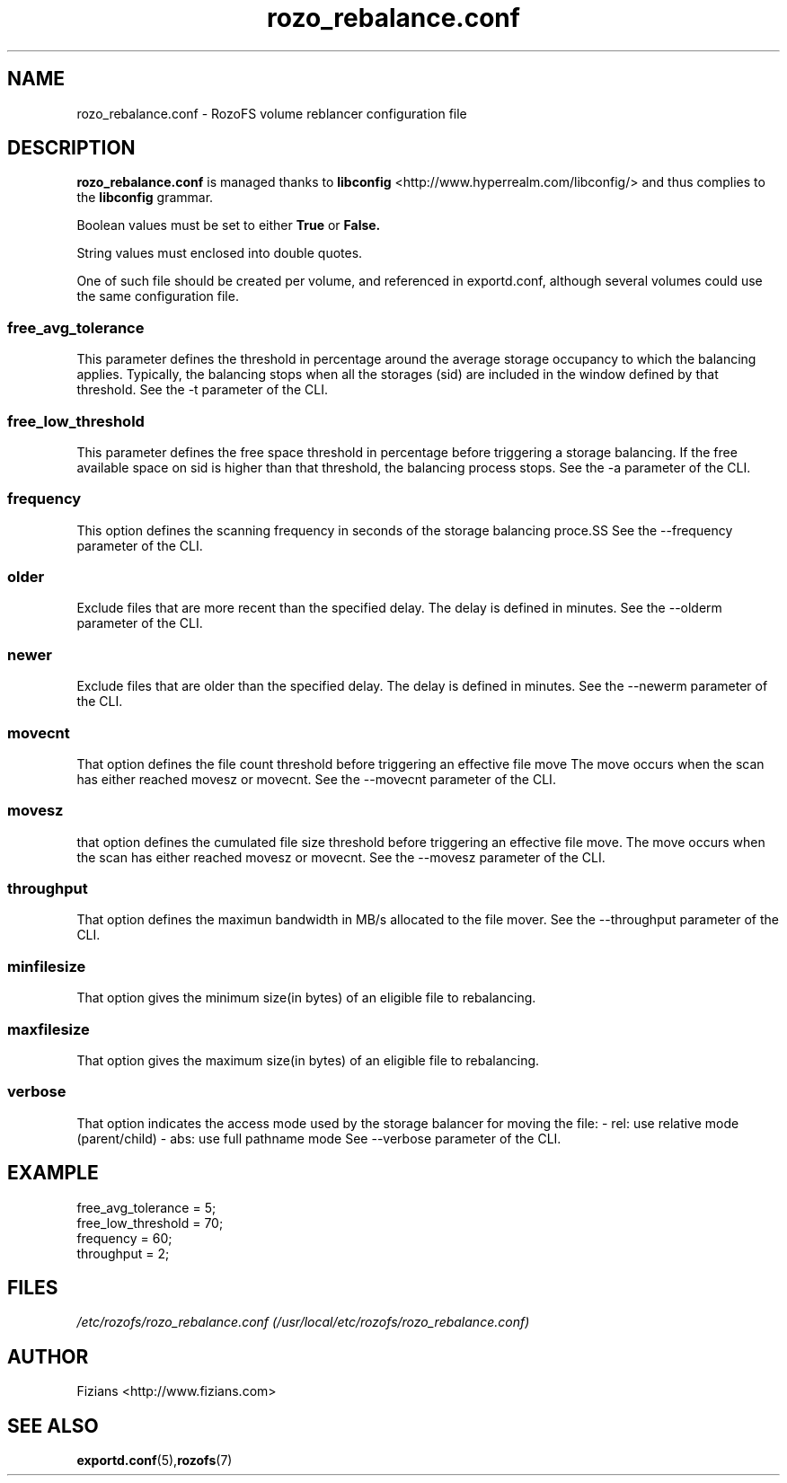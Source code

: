 .\" Process this file with
.\" groff -man -Tascii rozo_rebalance.conf.5
.\"
.TH rozo_rebalance.conf 5 "APRIL 2015" RozoFS "User Manuals"
.SH NAME
rozo_rebalance.conf \- RozoFS volume reblancer configuration file
.SH DESCRIPTION
.B "rozo_rebalance.conf"
is managed thanks to 
.B libconfig
<http://www.hyperrealm.com/libconfig/> and thus complies to the
.B libconfig
grammar.

Boolean values must be set to either
.B
True
or
.B
False.

String values must enclosed into double quotes.

One of such file should be created per volume, and referenced in exportd.conf, 
although several volumes could use the same configuration file.

.SS free_avg_tolerance
This parameter defines the threshold in percentage around the average 
storage occupancy to which the balancing applies. Typically, the balancing 
stops when all the storages (sid) are included in the window defined by that 
threshold. 
See the -t parameter of the CLI.

.SS free_low_threshold
This parameter defines the free space threshold in percentage before 
triggering a storage balancing. If the free available space on sid is higher 
than that threshold, the balancing process stops. 
See the -a parameter of the CLI.

.SS frequency
This option defines the scanning frequency in seconds of the storage balancing 
proce.SS 
See the --frequency parameter of the CLI.
.SS older
Exclude files that are more recent than the specified delay. 
The delay is defined in minutes.
See the --olderm parameter of the CLI.
.SS newer
Exclude files that are older than the specified delay. 
The delay is defined in minutes.
See the --newerm parameter of the CLI.
.SS movecnt
That option defines the file count threshold before triggering
an effective file move  The move occurs when the scan has either reached 
movesz or movecnt.
See the --movecnt parameter of the CLI.
.SS movesz
that option defines the cumulated file size threshold before triggering
an effective file move. The move occurs when the scan has either reached 
movesz or movecnt.
See the --movesz parameter of the CLI.
.SS throughput
That option defines the maximun bandwidth in MB/s allocated to
the file mover.
See the --throughput parameter of the CLI.
.SS minfilesize
That option gives the minimum size(in bytes) of an eligible file to rebalancing.
.SS maxfilesize
That option gives the maximum size(in bytes) of an eligible file to rebalancing.
.SS verbose
That option indicates the access mode used by the storage balancer for moving the file:
- rel: use relative mode (parent/child)
- abs: use full pathname mode
See --verbose parameter of the CLI.
.SH EXAMPLE
.PP
.nf
.ta +3i
free_avg_tolerance                                 = 5; 	
free_low_threshold                                 = 70; 	
frequency                                          = 60;
throughput                                         = 2;
.SH FILES
.I /etc/rozofs/rozo_rebalance.conf (/usr/local/etc/rozofs/rozo_rebalance.conf)
.RS
.\".SH ENVIRONMENT
.\".SH DIAGNOSTICS
.\".SH BUGS
.SH AUTHOR
Fizians <http://www.fizians.com>
.SH "SEE ALSO"
.BR exportd.conf (5), rozofs (7)
